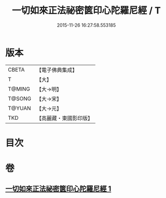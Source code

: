 #+TITLE: 一切如來正法祕密篋印心陀羅尼經 / T
#+DATE: 2015-11-26 16:27:58.553185
* 版本
 |     CBETA|【電子佛典集成】|
 |         T|【大】     |
 |    T@MING|【大→明】   |
 |    T@SONG|【大→宋】   |
 |    T@YUAN|【大→元】   |
 |       TKD|【高麗藏・東國影印版】|

* 目次
* 卷
** [[file:KR6j0217_001.txt][一切如來正法祕密篋印心陀羅尼經 1]]
